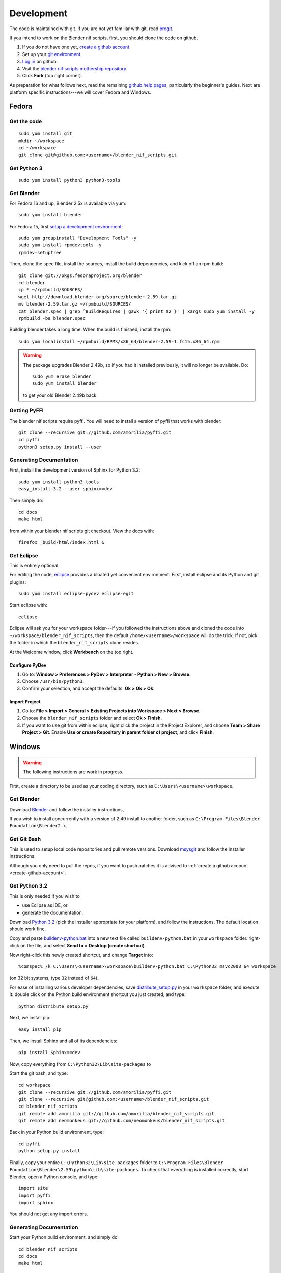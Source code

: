 Development
===========

The code is maintained with git. If you are not yet familiar with git,
read `progit <http://progit.org/book/>`_.

.. _create-github-account:

If you intend to work on the Blender nif scripts, first, you should
clone the code on github.

1. If you do not have one yet, `create a github account
   <https://github.com/signup/free>`_.

2. Set up your `git environment
   <http://help.github.com/set-up-git-redirect>`_.

3. `Log in <https://github.com/login>`_ on github.

4. Visit the `blender nif scripts mothership repository
   <https://github.com/amorilia/blender_nif_scripts>`_.

5. Click **Fork** (top right corner).

As preparation for what follows next, read the remaining `github help
pages <http://help.github.com/>`_, particularly the beginner's
guides. Next are platform specific instructions---we will cover Fedora
and Windows.

Fedora
++++++

Get the code
------------

::

  sudo yum install git
  mkdir ~/workspace
  cd ~/workspace
  git clone git@github.com:<username>/blender_nif_scripts.git

Get Python 3
------------

::

  sudo yum install python3 python3-tools

Get Blender
-----------

For Fedora 16 and up, Blender 2.5x is available via yum::

  sudo yum install blender

For Fedora 15, first `setup a development environment
<http://fedoraproject.org/wiki/How_to_create_an_RPM_package>`_::

  sudo yum groupinstall "Development Tools" -y
  sudo yum install rpmdevtools -y
  rpmdev-setuptree

Then, clone the spec file, install the sources, install the build
dependencies, and kick off an rpm build::

  git clone git://pkgs.fedoraproject.org/blender
  cd blender
  cp * ~/rpmbuild/SOURCES/
  wget http://download.blender.org/source/blender-2.59.tar.gz
  mv blender-2.59.tar.gz ~/rpmbuild/SOURCES/
  cat blender.spec | grep ^BuildRequires | gawk '{ print $2 }' | xargs sudo yum install -y
  rpmbuild -ba blender.spec

Building blender takes a long time. When the build is finished,
install the rpm::

  sudo yum localinstall ~/rpmbuild/RPMS/x86_64/blender-2.59-1.fc15.x86_64.rpm

.. warning::

   The package upgrades Blender 2.49b, so if you had it installed
   previously, it will no longer be available. Do::

     sudo yum erase blender
     sudo yum install blender

   to get your old Blender 2.49b back.

Getting PyFFI
-------------

The blender nif scripts require pyffi. You will need to install a
version of pyffi that works with blender::

  git clone --recursive git://github.com/amorilia/pyffi.git
  cd pyffi
  python3 setup.py install --user

Generating Documentation
------------------------

First, install the development version of Sphinx for Python 3.2::

  sudo yum install python3-tools
  easy_install-3.2 --user sphinx==dev

Then simply do::

  cd docs
  make html

from within your blender nif scripts git checkout. View the docs with::

  firefox _build/html/index.html &

Get Eclipse
-----------

This is entirely optional.

For editing the code, `eclipse <http://www.eclipse.org/>`_ provides a
bloated yet convenient environment. First, install eclipse and its
Python and git plugins::

  sudo yum install eclipse-pydev eclipse-egit

Start eclipse with::

  eclipse

Eclipse will ask you for your workspace folder---if you followed the
instructions above and cloned the code into
``~/workspace/blender_nif_scripts``, then the default
``/home/<username>/workspace`` will do the trick. If not, pick the
folder in which the ``blender_nif_scripts`` clone resides.

At the Welcome window, click **Workbench** on the top right.

Configure PyDev
~~~~~~~~~~~~~~~

1. Go to: **Window > Preferences > PyDev > Interpreter - Python > New > Browse**.

2. Choose ``/usr/bin/python3``.

3. Confirm your selection, and accept the defaults: **Ok > Ok > Ok**.

Import Project
~~~~~~~~~~~~~~

1. Go to: **File > Import > General > Existing Projects into Workspace > Next > Browse**.

2. Choose the ``blender_nif_scripts`` folder and select **Ok > Finish**.

3. If you want to use git from within eclipse, right click the project
   in the Project Explorer, and choose **Team > Share Project > Git**.
   Enable **Use or create Repository in parent folder of project**,
   and click **Finish**.

Windows
+++++++

.. warning::

    The following instructions are work in progress.

First, create a directory to be used as your coding directory, such as
``C:\Users\<username>\workspace``.

Get Blender
-----------

Download `Blender <http://www.blender.org/download/get-blender/>`_
and follow the installer instructions, 

If you wish to install concurrently with a version of 2.49 install to
another folder, such as
``C:\Program Files\Blender Foundation\Blender2.x``.

Get Git Bash
------------

This is used to setup local code repositories and pull remote versions. 
Download `msysgit <http://code.google.com/p/msysgit/downloads/list>`_ and follow the installer instructions.

Although you only need to pull the repos, if you want to push patches
it is advised to :ref:`create a github account <create-github-account>`.

Get Python 3.2
--------------

This is only needed if you wish to

* use Eclipse as IDE, or

* generate the documentation.

Download `Python 3.2 <http://www.python.org/download/releases/3.2.2/>`_ (pick the
installer appropriate for your platform), and
follow the instructions. The default location should work fine.

Copy and paste `buildenv-python.bat <https://gist.github.com/1254859>`_
into a new text file called ``buildenv-python.bat`` in your ``workspace`` folder.
right-click on the file, and select **Send to > Desktop (create shortcut)**.

Now right-click this newly created shortcut, and change **Target** into::

  %comspec% /k C:\Users\<username>\workspace\buildenv-python.bat C:\Python32 msvc2008 64 workspace

(on 32 bit systems, type ``32`` instead of ``64``).

For ease of installing various developer dependencies,
save `distribute_setup.py
<http://python-distribute.org/distribute_setup.py>`_ 
in your ``workspace`` folder, and execute it:
double click on the Python build environment shortcut you just created,
and type::

  python distribute_setup.py

Next, we install pip::

  easy_install pip

Then, we install Sphinx and all of its dependencies::

  pip install Sphinx==dev

Now, copy everything from ``C:\Python32\Lib\site-packages`` to 

Start the git bash, and type::

  cd workspace
  git clone --recursive git://github.com/amorilia/pyffi.git
  git clone --recursive git@github.com:<username>/blender_nif_scripts.git
  cd blender_nif_scripts
  git remote add amorilia git://github.com/amorilia/blender_nif_scripts.git
  git remote add neomonkeus git://github.com/neomonkeus/blender_nif_scripts.git

Back in your Python build environment, type::

  cd pyffi
  python setup.py install

Finally, copy your entire ``C:\Python32\Lib\site-packages`` folder to
``C:\Program Files\Blender Foundation\Blender\2.59\python\lib\site-packages``.
To check that everything is installed correctly, start Blender, open a Python console,
and type::

  import site
  import pyffi
  import sphinx

You should not get any import errors.

Generating Documentation
------------------------

Start your Python build environment, and simply do::

  cd blender_nif_scripts
  cd docs
  make html

The sphinx builder
runs from within blender---the blender window will show briefly while
the documentation is generated.

.. todo::

   At the moment, we are still using Python. Script needs updating to eventually recognize Blender.

Eclipse
-------

Eclipse is chosen as the IDE due to its flexible plug-ins for repo management, 
python scripting and hooks into Blenders debugging console. 

First, install the `Java Runtime Environment <http://java.com/download>`_.
Make sure you have the right version---on 64 bit platforms, it is safest
to pick right file via `manual download <http://java.com/en/download/manual.jsp>`_.

Next, install `Eclipse Classic <http://www.eclipse.org/downloads/>`_ for the windows platform.
Just unzip the file, and put it somewhere convenient, such as under ``C:\eclipse``.
If you want to create a shortcut from your desktop, right-click ``C:\eclipse\eclipse.exe``
and select **Send to > Desktop (create shortcut)**.

You should also install a few plugins. Under **Help > Install New Software**,
install:

EGit
~~~~

`EGit <http://eclipse.org/egit/>`_
is an Eclipse plugin to perform git actions from within Eclipse.

1. Go to: **Help > Install New Software > Add...**

2. Under **Work with**, select **Indigo**.

3. A large number of plugins will be listed. Select
   **Collaboration > Eclipse EGit**
	
PyDev
~~~~~

`PyDev <http://pydev.org/>`_
is an Eclipse plugin targeted at Python development,
including sytax highlighting and debugging.

1. Go to: **Help > Install New Software > Add...**

2. Enter the project update site:
   ``http://pydev.org/updates/``

3. Select **PyDev**.

4. Click **Next**, and follow the instructions.

5. Once installed, you will be asked to configure the
   Python interpreter. Select your Python 3.2 executable
   when presented with a choice, and use **Auto Config**.

ReST Editor
~~~~~~~~~~~

The documentation is written in `reStructuredText
<http://docutils.sourceforge.net/docs/user/rst/quickref.html>`_.
If you want syntax highlighting for reST, you must
install the `ReST Editor plugin <http://resteditor.sourceforge.net/>`_:

1. Go to: **Help > Install New Software > Add...**

2. Enter the project update site:
   ``http://resteditor.sourceforge.net/eclipse``

3. Under the ReST Editor plugin tree,
   select the ReST Editor plugin,
   and unselect the Eclipse Color Theme mapper plugin.

4. Click **Next**, and follow the instructions.

Eclipse: Command line completion
--------------------------------

.. todo::

   Update for actual location
   of command line completion code.

Once you have cloned this Repo to your local, copy the following to the Blender directory::

    ./docs/python_api/
    ./docs/refresh_python_api.bat
    run.py
    pydev_debug.py

Run docs/refresh_python_api.bat to generate an updated API 
pydev_debug.py & run.py will be used to hook Eclipse's Pydev Debug to Blender's debugger.	
	
Eclipse: Import Project
-----------------------

Import local repo into Eclipse using **Team > Git** as an existing project.

Link the external Blender Python_Api to the project:
**Project > Properties > Pydev - PYTHONPATH > external libraries > ../Blender/docs/python_api/pypredef/**

Limitations: Types declarations should be fully qualified type before auto-completion kicks in
e.g obj = bpy.types.object, obj = bpy.context.active_object
Auto-completion should now work for the majority of the API.
Hovering over a variable will hot-link to the generated documentation.

Eclipse: Debugging
------------------

Add the Pydev Debug: Customise Perspective -> Pydev Debug. 
Always start the Pydev debug server first otherwise blender will crash later.	

Open the ``test/blend/debug.blend`` file 

Open ``run.py`` in the scripting text editor.

Replace the strings:

1. python debugger location.

2. main execution file location.

Run the script; blender will appear to hang but this is as the Debugger has hit the trace() call

In Eclipse switch to debug mode and begin scripting.
